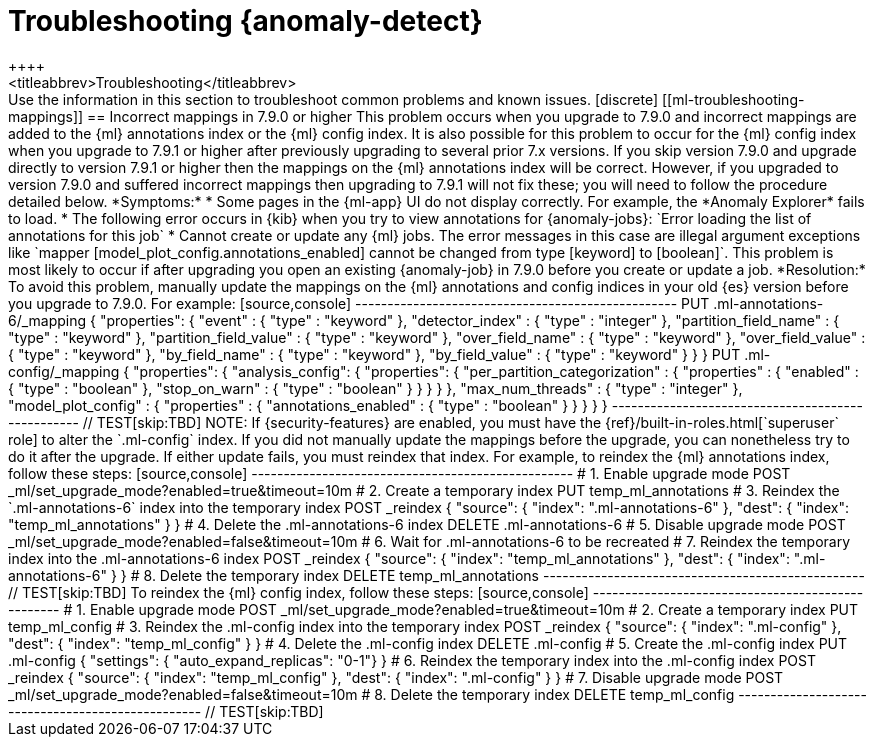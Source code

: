 [role="xpack"]
[[ml-troubleshooting]]
= Troubleshooting {anomaly-detect}
++++
<titleabbrev>Troubleshooting</titleabbrev>
++++

Use the information in this section to troubleshoot common problems and known
issues.

[discrete]
[[ml-troubleshooting-mappings]]
== Incorrect mappings in 7.9.0 or higher

This problem occurs when you upgrade to 7.9.0 and incorrect mappings are
added to the {ml} annotations index or the {ml} config index.

It is also possible for this problem to occur for the {ml} config index when
you upgrade to 7.9.1 or higher after previously upgrading to several prior 7.x
versions. If you skip version 7.9.0 and upgrade directly to version 7.9.1 or
higher then the mappings on the {ml} annotations index will be correct.
However, if you upgraded to version 7.9.0 and suffered incorrect mappings then
upgrading to 7.9.1 will not fix these; you will need to follow the procedure
detailed below.

*Symptoms:*

* Some pages in the {ml-app} UI do not display correctly. For example, the
*Anomaly Explorer* fails to load.
* The following error occurs in {kib} when you try to view annotations for
{anomaly-jobs}: `Error loading the list of annotations for this job`
* Cannot create or update any {ml} jobs. The error messages in this case are
illegal argument exceptions like `mapper [model_plot_config.annotations_enabled]
cannot be changed from type [keyword] to [boolean]`. This problem is most likely
to occur if after upgrading you open an existing {anomaly-job} in 7.9.0 before
you create or update a job. 

*Resolution:*

To avoid this problem, manually update the mappings on the {ml} annotations and
config indices in your old {es} version before you upgrade to 7.9.0. For example:

[source,console]
--------------------------------------------------
PUT .ml-annotations-6/_mapping
{
  "properties": {
    "event" : {
      "type" : "keyword"
    },
    "detector_index" : {
      "type" : "integer"
    },
    "partition_field_name" : {
      "type" : "keyword"
    },
    "partition_field_value" : {
      "type" : "keyword"
    },
    "over_field_name" : {
      "type" : "keyword"
    },
    "over_field_value" : {
      "type" : "keyword"
    },
    "by_field_name" : {
      "type" : "keyword"
    },
    "by_field_value" : {
      "type" : "keyword"
    }
  }
}

PUT .ml-config/_mapping
{
  "properties": {
    "analysis_config": {
      "properties": {
        "per_partition_categorization" : {
          "properties" : {
            "enabled" : {
              "type" : "boolean"
            },
            "stop_on_warn" : {
              "type" : "boolean"
            }
          }
        }
      }
    },
    "max_num_threads" : {
      "type" : "integer"
    },
    "model_plot_config" : {
      "properties" : {
        "annotations_enabled" : {
          "type" : "boolean"
        }
      }
    }
  }
}
--------------------------------------------------
// TEST[skip:TBD]

NOTE: If {security-features} are enabled, you must have the
{ref}/built-in-roles.html[`superuser` role] to alter the `.ml-config` index.

If you did not manually update the mappings before the upgrade, you can
nonetheless try to do it after the upgrade. If either update fails, you must
reindex that index.

For example, to reindex the {ml} annotations index, follow these steps:

[source,console]
--------------------------------------------------
# 1. Enable upgrade mode
POST _ml/set_upgrade_mode?enabled=true&timeout=10m

# 2. Create a temporary index 
PUT temp_ml_annotations

# 3. Reindex the `.ml-annotations-6` index into the temporary index
POST _reindex
{
  "source": { "index": ".ml-annotations-6" }, 
  "dest": { "index": "temp_ml_annotations" }
}

# 4. Delete the .ml-annotations-6 index
DELETE .ml-annotations-6

# 5. Disable upgrade mode
POST _ml/set_upgrade_mode?enabled=false&timeout=10m

# 6. Wait for .ml-annotations-6 to be recreated

# 7. Reindex the temporary index into the .ml-annotations-6 index
POST _reindex
{
  "source": { "index": "temp_ml_annotations" }, 
  "dest": { "index": ".ml-annotations-6" }
}

# 8. Delete the temporary index
DELETE temp_ml_annotations
--------------------------------------------------
// TEST[skip:TBD]

To reindex the {ml} config index, follow these steps:

[source,console]
--------------------------------------------------
# 1. Enable upgrade mode
POST _ml/set_upgrade_mode?enabled=true&timeout=10m

# 2. Create a temporary index
PUT temp_ml_config

# 3. Reindex the .ml-config index into the temporary index
POST _reindex
{
  "source": { "index": ".ml-config" }, 
  "dest": { "index": "temp_ml_config" }
}

# 4. Delete the .ml-config index
DELETE .ml-config

# 5. Create the .ml-config index 
PUT .ml-config
{
  "settings": { "auto_expand_replicas": "0-1"}
}

# 6. Reindex the temporary index into the .ml-config index
POST _reindex
{
  "source": { "index": "temp_ml_config" }, 
  "dest": { "index": ".ml-config" }
}

# 7. Disable upgrade mode
POST _ml/set_upgrade_mode?enabled=false&timeout=10m

# 8. Delete the temporary index
DELETE temp_ml_config
--------------------------------------------------
// TEST[skip:TBD]
